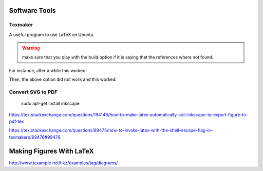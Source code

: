 Software Tools
================

Texmaker
-----------

A useful program to use LaTeX on Ubuntu.

.. warning:: make sure that you play with the build option if it is saying that the references where not found.

For instance, after a while this worked:

.. image:: build.png

Then, the above option did not work and this worked:

.. image:: build2.png


Convert SVG to PDF
---------------------

 sudo apt-get install inkscape

https://tex.stackexchange.com/questions/194148/how-to-make-latex-automatically-call-inkscape-to-export-figure-to-pdf-tex

https://tex.stackexchange.com/questions/99475/how-to-invoke-latex-with-the-shell-escape-flag-in-texmakerx/99476#99476

Making Figures With LaTeX
============================
http://www.texample.net/tikz/examples/tag/diagrams/

